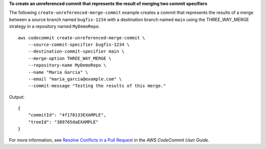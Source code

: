 **To create an unreferenced commit that represents the result of merging two commit specifiers**

The following ``create-unreferenced-merge-commit`` example creates a commit that represents the results of a merge between a source branch named ``bugfix-1234`` with a destination branch named ``main`` using the THREE_WAY_MERGE strategy in a repository named ``MyDemoRepo``. ::

    aws codecommit create-unreferenced-merge-commit \
        --source-commit-specifier bugfix-1234 \
        --destination-commit-specifier main \
        --merge-option THREE_WAY_MERGE \
        --repository-name MyDemoRepo \
        --name "Maria Garcia" \
        --email "maria_garcia@example.com" \
        --commit-message "Testing the results of this merge."

Output::

    {
        "commitId": "4f178133EXAMPLE",
        "treeId": "389765daEXAMPLE"
    }

For more information, see `Resolve Conflicts in a Pull Request <https://docs.aws.amazon.com/codecommit/latest/userguide/how-to-resolve-conflict-pull-request.html#batch-describe-merge-conflicts>`__ in the *AWS CodeCommit User Guide*.
